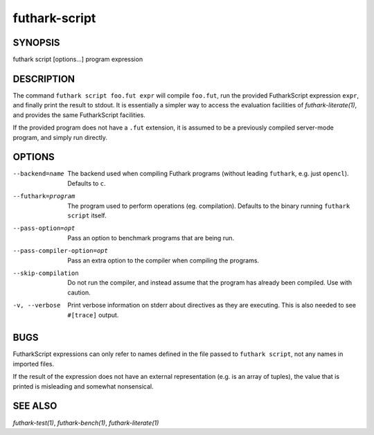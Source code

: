 .. role:: ref(emphasis)

.. _futhark-script(1):

================
futhark-script
================

SYNOPSIS
========

futhark script [options...] program expression

DESCRIPTION
===========

The command ``futhark script foo.fut expr`` will compile ``foo.fut``,
run the provided FutharkScript expression ``expr``, and finally print
the result to stdout. It is essentially a simpler way to access the
evaluation facilities of :ref:`futhark-literate(1)`, and provides the
same FutharkScript facilities.

If the provided program does not have a ``.fut`` extension, it is
assumed to be a previously compiled server-mode program, and simply
run directly.

OPTIONS
=======

--backend=name

  The backend used when compiling Futhark programs (without leading
  ``futhark``, e.g. just ``opencl``).  Defaults to ``c``.

--futhark=program

  The program used to perform operations (eg. compilation). Defaults
  to the binary running ``futhark script`` itself.

--pass-option=opt

  Pass an option to benchmark programs that are being run.

--pass-compiler-option=opt

  Pass an extra option to the compiler when compiling the programs.

--skip-compilation

  Do not run the compiler, and instead assume that the program has
  already been compiled.  Use with caution.

-v, --verbose

  Print verbose information on stderr about directives as they are
  executing.  This is also needed to see ``#[trace]`` output.

BUGS
====

FutharkScript expressions can only refer to names defined in the file
passed to ``futhark script``, not any names in imported files.

If the result of the expression does not have an external
representation (e.g. is an array of tuples), the value that is printed
is misleading and somewhat nonsensical.

SEE ALSO
========

:ref:`futhark-test(1)`, :ref:`futhark-bench(1)`, :ref:`futhark-literate(1)`
